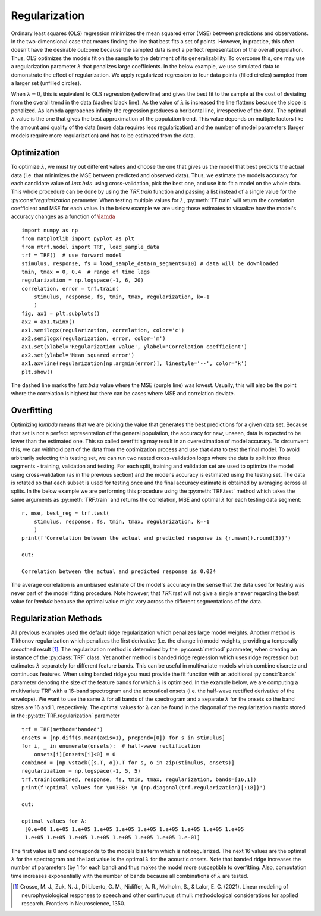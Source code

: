 Regularization
==============

Ordinary least squares (OLS) regression minimizes the mean squared error (MSE) between predictions and observations. In the two-dimensional case that means finding the line that best fits a set of points. However, in practice, this often doesn't have the desirable outcome because the sampled data is not a perfect representation of the overall population. Thus, OLS optimizes the models fit on the sample to the detriment of its generalizability. To overcome this, one may use a regularization parameter :math:`\lambda` that penalizes large coefficients. In the below example, we use simulated data to demonstrate the effect of regularization. We apply regularized regression to four data points (filled circles) sampled from a larger set (unfilled circles). 

.. image:: images/reg.png
    :align: center
    :scale: 35 %

When :math:`\lambda=0`, this is equivalent to OLS regression (yellow line) and gives the best fit to the sample at the cost of deviating from the overall trend in the data (dashed black line). As the value of :math:`\lambda` is increased the line flattens because the slope is penalized. As lambda approaches infinity the regression produces a horizontal line, irrespective of the data. The optimal :math:`\lambda` value is the one that gives the best approximation of the population trend.
This value depends on multiple factors like the amount and quality of the data (more data requires less regularization) and the number of model parameters (larger models require more regularization) and has to be estimated from the data.

Optimization
------------

To optimize :math:`\lambda`, we must try out different values and choose the one that gives us the model that best predicts the actual data (i.e. that minimizes the MSE between predicted and observed data). Thus, we estimate the models accuracy for each candidate value of :math:`lambda` using cross-validation, pick the best one, and use it to fit a model on the whole data. This whole procedure can be done by using the `TRF.train` function and passing a list instead of a single value for the :py:const"`regularization` parameter. When testing multiple values for :math:`\lambda`, :py:meth:`TF.train` will return the correlation coefficient and MSE for each value. In the below example we are using those estimates to visualize how the model's accuracy changes as a function of :math:`\lamda` ::

    import numpy as np
    from matplotlib import pyplot as plt
    from mtrf.model import TRF, load_sample_data
    trf = TRF()  # use forward model
    stimulus, response, fs = load_sample_data(n_segments=10) # data will be downloaded
    tmin, tmax = 0, 0.4  # range of time lags
    regularization = np.logspace(-1, 6, 20)
    correlation, error = trf.train(
        stimulus, response, fs, tmin, tmax, regularization, k=-1
        )
    fig, ax1 = plt.subplots()
    ax2 = ax1.twinx()
    ax1.semilogx(regularization, correlation, color='c')
    ax2.semilogx(regularization, error, color='m')
    ax1.set(xlabel='Regularization value', ylabel='Correlation coefficient')
    ax2.set(ylabel='Mean squared error')
    ax1.axvline(regularization[np.argmin(error)], linestyle='--', color='k')
    plt.show()

.. image:: images/opt.png

The dashed line marks the :math:`lambda` value where the MSE (purple line) was lowest. Usually, this will also be the point where the correlation is highest but there can be cases where MSE and correlation deviate.

Overfitting
-----------
Optimizing `\lambda` means that we are picking the value that generates the best predictions for a given data set. Because that set is not a perfect representation of the general population, the accuracy for new, unseen, data is expected to be lower than the estimated one. This so called overfitting may result in an overestimation of model accuracy. To circumvent this, we can withhold part of the data from the optimization process and use that data to test the final model. To avoid arbitrarily selecting this testing set, we can run two nested cross-validation loops where the data is split into three segments - training, validation and testing. For each split, training and validation set are used to optimize the model using cross-validation (as in the previous section) and the model's accuracy is estimated using the testing set. The data is rotated so that each subset is used for testing once and the final accuracy estimate is obtained by averaging across all splits. In the below example we are performing this procedure using the :py:meth:`TRF.test` method which takes the same arguments as :py:meth:`TRF.train` and returns the correlation, MSE and optimal :math:`\lambda` for each testing data segment::

    r, mse, best_reg = trf.test(
        stimulus, response, fs, tmin, tmax, regularization, k=-1
        )
    print(f'Correlation between the actual and predicted response is {r.mean().round(3)}')

    out:

    Correlation between the actual and predicted response is 0.024

The average correlation is an unbiased estimate of the model's accuracy in the sense that the data used for testing was never part of the model fitting procedure. Note however, that `TRF.test` will not give a single answer regarding the best value for `\lambda` because the optimal value might vary across the different segmentations of the data.


Regularization Methods
----------------------
All previous examples used the default ridge regularization which penalizes large model weights. Another method is Tikhonov regularization which penalizes the first derivative (i.e. the change in) model weights, providing a temporally smoothed result [#f1]_. The regularization method is determined by the :py:const:`method` parameter, when creating an instance of the :py:class:`TRF` class. Yet another method is banded ridge regression which uses ridge regression but estimates :math:`\lambda` separately for different feature bands. This can be useful in multivariate models which combine discrete and continuous features. When using banded ridge you must provide the fit function with an additional :py:const:`bands` parameter denoting the size of the feature bands for which :math:`\lambda` is optimized. In the example below, we are computing a multivariate TRF with a 16-band spectrogram and the acoustical onsets (i.e. the half-wave rectified derivative of the envelope). We want to use the same :math:`\lambda` for all bands of the spectrogram and a separate :math:`\lambda` for the onsets so the band sizes are 16 and 1, respectively. The optimal values for :math:`\lambda` can be found in the diagonal of the regularization matrix stored in the :py:attr:`TRF.regularization` parameter ::
    
    trf = TRF(method='banded')
    onsets = [np.diff(s.mean(axis=1), prepend=[0]) for s in stimulus]
    for i, _ in enumerate(onsets):  # half-wave rectification
        onsets[i][onsets[i]<0] = 0
    combined = [np.vstack([s.T, o]).T for s, o in zip(stimulus, onsets)]
    regularization = np.logspace(-1, 5, 5)
    trf.train(combined, response, fs, tmin, tmax, regularization, bands=[16,1])
    print(f'optimal values for \u03BB: \n {np.diagonal(trf.regularization)[:18]}')

    out:

    optimal values for λ:
     [0.e+00 1.e+05 1.e+05 1.e+05 1.e+05 1.e+05 1.e+05 1.e+05 1.e+05 1.e+05
     1.e+05 1.e+05 1.e+05 1.e+05 1.e+05 1.e+05 1.e+05 1.e-01]

The first value is 0 and corresponds to the models bias term which is not regularized. The next 16 values are the optimal :math:`\lambda` for the spectrogram and the last value is the optimal :math:`\lambda` for the acoustic onsets. Note that banded ridge increases the number of parameters (by 1 for each band) and thus makes the model more susceptible to overfitting. Also, computation time increases exponentially with the number of bands because all combinations of :math:`\lambda` are tested.

.. [#f1] Crosse, M. J., Zuk, N. J., Di Liberto, G. M., Nidiffer, A. R., Molholm, S., & Lalor, E. C. (2021). Linear modeling of neurophysiological responses to speech and other continuous stimuli: methodological considerations for applied research. Frontiers in Neuroscience, 1350.



